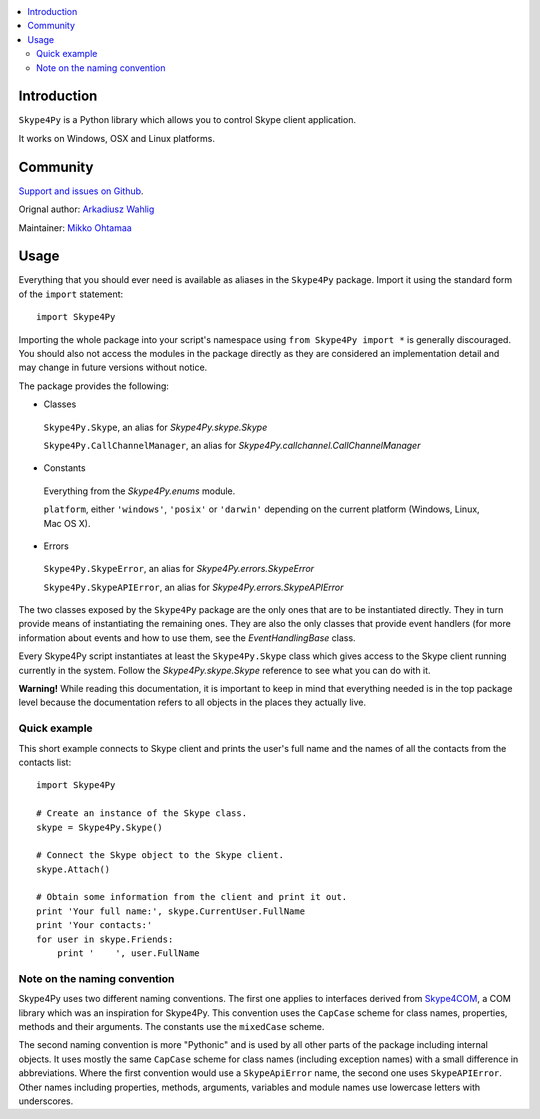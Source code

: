 .. contents:: :local:

Introduction
==============

``Skype4Py`` is a Python library which allows you to control Skype client application.

It works on Windows, OSX and Linux platforms.

Community
===========

`Support and issues on Github <https://github.com/awahlig/skype4py>`_.

Orignal author: `Arkadiusz Wahlig <http://arkadiusz.wahlig.eu/>`_

Maintainer: `Mikko Ohtamaa <http://opensourcehacker.com>`_

Usage
=====

Everything that you should ever need is available as aliases in the ``Skype4Py`` package.
Import it using the standard form of the ``import`` statement:

::

    import Skype4Py

Importing the whole package into your script's namespace using ``from Skype4Py import *`` is
generally discouraged. You should also not access the modules in the package directly as they
are considered an implementation detail and may change in future versions without notice.

The package provides the following:

- Classes

 ``Skype4Py.Skype``, an alias for `Skype4Py.skype.Skype`

 ``Skype4Py.CallChannelManager``, an alias for `Skype4Py.callchannel.CallChannelManager`

- Constants

 Everything from the `Skype4Py.enums` module.

 ``platform``, either ``'windows'``, ``'posix'`` or ``'darwin'`` depending
 on the current platform (Windows, Linux, Mac OS X).

- Errors

 ``Skype4Py.SkypeError``, an alias for `Skype4Py.errors.SkypeError`

 ``Skype4Py.SkypeAPIError``, an alias for `Skype4Py.errors.SkypeAPIError`

The two classes exposed by the ``Skype4Py`` package are the only ones that are to be instantiated
directly. They in turn provide means of instantiating the remaining ones. They are also the only
classes that provide event handlers (for more information about events and how to use them, see
the `EventHandlingBase` class.

Every Skype4Py script instantiates at least the ``Skype4Py.Skype`` class which gives access to
the Skype client running currently in the system. Follow the `Skype4Py.skype.Skype` reference to
see what you can do with it.

**Warning!** While reading this documentation, it is important to keep in mind that everything
needed is in the top package level because the documentation refers to all objects in the places
they actually live.

Quick example
----------------

This short example connects to Skype client and prints the user's full name and the names of all the
contacts from the contacts list:

::

   import Skype4Py

   # Create an instance of the Skype class.
   skype = Skype4Py.Skype()

   # Connect the Skype object to the Skype client.
   skype.Attach()

   # Obtain some information from the client and print it out.
   print 'Your full name:', skype.CurrentUser.FullName
   print 'Your contacts:'
   for user in skype.Friends:
       print '    ', user.FullName

Note on the naming convention
--------------------------------

Skype4Py uses two different naming conventions. The first one applies to interfaces derived from
`Skype4COM <https://developer.skype.com/Docs/Skype4COM>`_, a COM library which was an inspiration for Skype4Py. This convention uses the ``CapCase``
scheme for class names, properties, methods and their arguments. The constants use the ``mixedCase``
scheme.

The second naming convention is more "Pythonic" and is used by all other parts of the package
including internal objects. It uses mostly the same ``CapCase`` scheme for class names (including
exception names) with a small difference in abbreviations. Where the first convention would use
a ``SkypeApiError`` name, the second one uses ``SkypeAPIError``. Other names including properties,
methods, arguments, variables and module names use lowercase letters with underscores.

